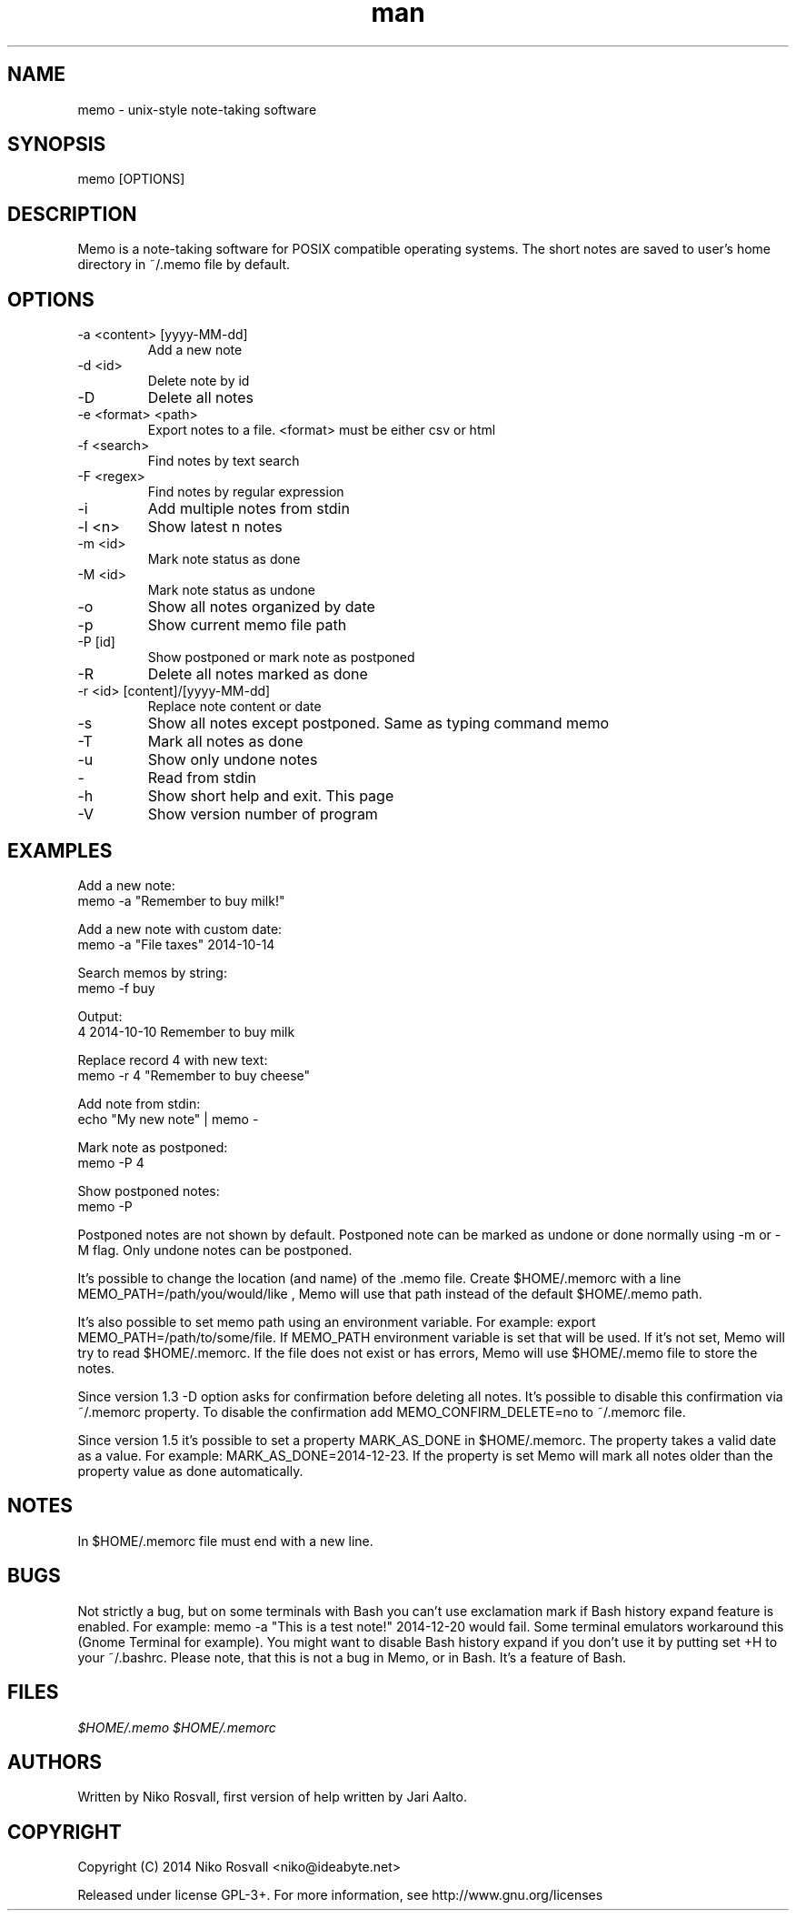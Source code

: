 .\" Manpage for memo.
.\" Any errors or typos, contact niko@ideabyte.net.

.TH man 1 "22 Dec 2014" "1.5" "memo man page"
.SH NAME
memo \- unix-style note-taking software
.SH SYNOPSIS
memo [OPTIONS]
.SH DESCRIPTION
Memo is a note-taking software for POSIX compatible operating systems.
The short notes are saved to user's home directory in ~/.memo file
by default.
.SH OPTIONS
.IP "-a <content> [yyyy-MM-dd]"
Add a new note
.IP "-d <id>"
Delete note by id
.IP -D
Delete all notes
.IP "-e <format> <path>"
Export notes to a file. <format> must be either csv or html
.IP "-f <search>"
Find notes by text search
.IP "-F <regex>"
Find notes by regular expression
.IP -i
Add multiple notes from stdin
.IP "-l <n>"
Show latest n notes
.IP "-m <id>"
Mark note status as done
.IP "-M <id>"
Mark note status as undone
.IP -o
Show all notes organized by date
.IP -p
Show current memo file path
.IP "-P [id]"
Show postponed or mark note as postponed
.IP -R
Delete all notes marked as done
.IP "-r <id> [content]/[yyyy-MM-dd]"
Replace note content or date
.IP -s
Show all notes except postponed. Same as typing command memo
.IP -T
Mark all notes as done
.IP -u
Show only undone notes
.IP -
Read from stdin
.IP -h
Show short help and exit. This page
.IP -V
Show version number of program
.SH EXAMPLES
Add a new note:
       memo -a "Remember to buy milk!"
.PP        
Add a new note with custom date:
       memo -a "File taxes" 2014-10-14
.PP
Search memos by string:
       memo -f buy
.PP
Output:
       4    2014-10-10    Remember to buy milk
.PP
Replace record 4 with new text:
       memo -r 4 "Remember to buy cheese"
.PP
Add note from stdin:
       echo "My new note" | memo -
.PP
Mark note as postponed:
       memo -P 4
.PP
Show postponed notes:
       memo -P
.PP
Postponed notes are not shown by default. Postponed note
can be marked as undone or done normally using -m or -M flag.
Only undone notes can be postponed.
.PP
It's possible to change the location (and name) of the .memo
file. Create $HOME/.memorc with a line MEMO_PATH=/path/you/would/like
, Memo will use that path instead of the default $HOME/.memo path.
.PP
It's also possible to set memo path using an environment variable.
For example: export MEMO_PATH=/path/to/some/file. If MEMO_PATH
environment variable is set that will be used. If it's not set,
Memo will try to read $HOME/.memorc. If the file does not exist
or has errors, Memo will use $HOME/.memo file to store the notes.
.PP
Since version 1.3 -D option asks for confirmation before deleting all
notes. It's possible to disable this confirmation via ~/.memorc
property. To disable the confirmation add MEMO_CONFIRM_DELETE=no to
~/.memorc file.
.PP
Since version 1.5 it's possible to set a property MARK_AS_DONE in
$HOME/.memorc. The property takes a valid date as a value. For example:
MARK_AS_DONE=2014-12-23. If the property is set Memo will mark all notes
older than the property value as done automatically.
.SH NOTES
In $HOME/.memorc file must end with a new line.
.SH BUGS
Not strictly a bug, but on some terminals with Bash you can't use
exclamation mark if Bash history expand feature is enabled. For example:
memo -a "This is a test note!" 2014-12-20 would fail. Some terminal
emulators workaround this (Gnome Terminal for example). You might want
to disable Bash history expand if you don't use it by putting set +H to
your ~/.bashrc. Please note, that this is not a bug in Memo, or in
Bash. It's a feature of Bash.
.SH FILES
.I $HOME/.memo
.I $HOME/.memorc
.SH AUTHORS
Written by Niko Rosvall, first version of help written by Jari Aalto.
.SH COPYRIGHT
Copyright (C) 2014 Niko Rosvall <niko@ideabyte.net>
.PP
Released under license GPL-3+. For more information, see
http://www.gnu.org/licenses
